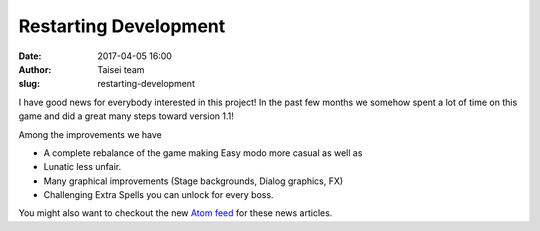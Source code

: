 Restarting Development
######################
:date: 2017-04-05 16:00
:author: Taisei team
:slug: restarting-development

I have good news for everybody interested in this project! In the past few months we somehow spent a lot of time on this game and did a great many steps toward version 1.1!

Among the improvements we have

- A complete rebalance of the game making Easy modo more casual as well as
- Lunatic less unfair.
- Many graphical improvements (Stage backgrounds, Dialog graphics, FX)
- Challenging Extra Spells you can unlock for every boss.

You might also want to checkout the new `Atom feed <https://taisei-project.org/news.atom>`__ for these news articles.

